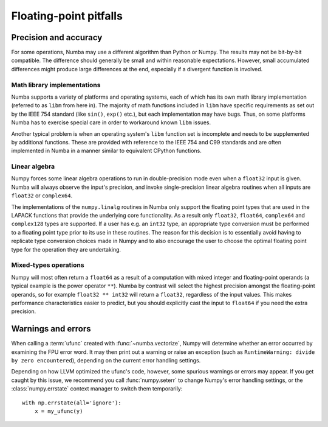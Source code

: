 
Floating-point pitfalls
=======================

Precision and accuracy
----------------------

For some operations, Numba may use a different algorithm than Python or
Numpy.  The results may not be bit-by-bit compatible.  The difference
should generally be small and within reasonable expectations.  However,
small accumulated differences might produce large differences at the end,
especially if a divergent function is involved.

Math library implementations
''''''''''''''''''''''''''''

Numba supports a variety of platforms and operating systems, each of which
has its own math library implementation (referred to as ``libm`` from here
in).  The majority of math functions included in ``libm`` have specific
requirements as set out by the IEEE 754 standard (like ``sin()``, ``exp()``
etc.), but each implementation may have bugs.  Thus, on some platforms
Numba has to exercise special care in order to workaround known ``libm``
issues.

Another typical problem is when an operating system's ``libm`` function
set is incomplete and needs to be supplemented by additional functions.
These are provided with reference to the IEEE 754 and C99 standards
and are often implemented in Numba in a manner similar to equivalent
CPython functions.

Linear algebra
''''''''''''''

Numpy forces some linear algebra operations to run in double-precision mode
even when a ``float32`` input is given.  Numba will always observe
the input's precision, and invoke single-precision linear algebra routines
when all inputs are ``float32`` or ``complex64``.

The implementations of the ``numpy.linalg`` routines in Numba only support the
floating point types that are used in the LAPACK functions that provide
the underlying core functionality. As a result  only ``float32``, ``float64``,
``complex64`` and ``complex128`` types are supported. If a user has e.g. an
``int32`` type, an appropriate type conversion must be performed to a
floating point type prior to its use in these routines. The reason for this
decision is to essentially avoid having to replicate type conversion choices
made in Numpy and to also encourage the user to choose the optimal floating
point type for the operation they are undertaking.


Mixed-types operations
''''''''''''''''''''''

Numpy will most often return a ``float64`` as a result of a computation
with mixed integer and floating-point operands (a typical example is the
power operator ``**``).  Numba by contrast will select the highest precision
amongst the floating-point operands, so for example ``float32 ** int32``
will return a ``float32``, regardless of the input values.  This makes
performance characteristics easier to predict, but you should explicitly
cast the input to ``float64`` if you need the extra precision.


.. _ufunc-fpu-errors:

Warnings and errors
-------------------

When calling a :term:`ufunc` created with :func:`~numba.vectorize`,
Numpy will determine whether an error occurred by examining the FPU
error word.  It may then print out a warning or raise an exception
(such as ``RuntimeWarning: divide by zero encountered``),
depending on the current error handling settings.

Depending on how LLVM optimized the ufunc's code, however, some spurious
warnings or errors may appear.  If you get caught by this issue, we
recommend you call :func:`numpy.seterr` to change Numpy's error handling
settings, or the :class:`numpy.errstate` context manager to switch them
temporarily::

   with np.errstate(all='ignore'):
       x = my_ufunc(y)

